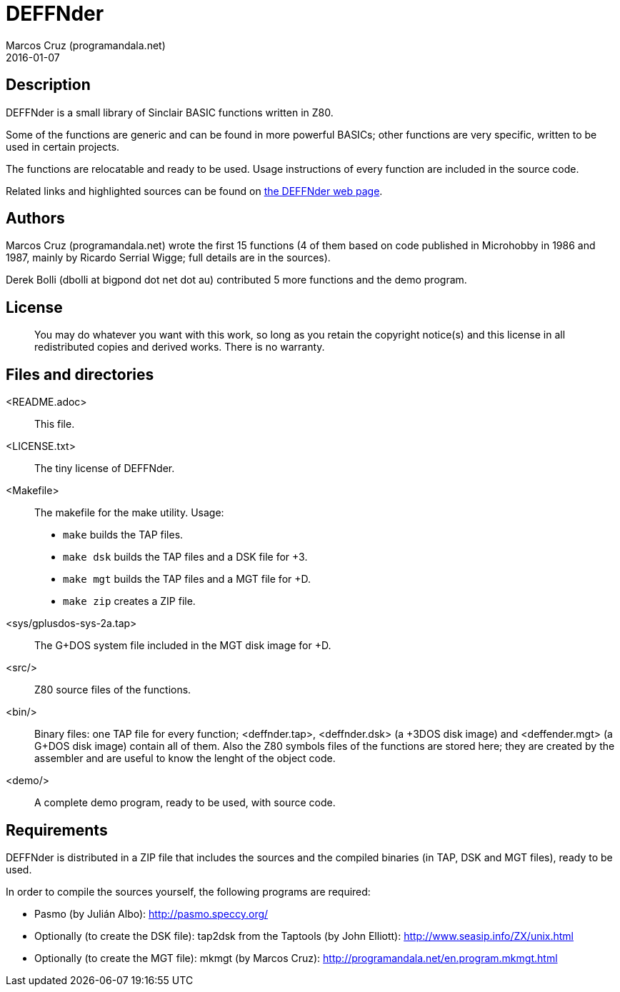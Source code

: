 = DEFFNder
:author: Marcos Cruz (programandala.net)
:revdate: 2016-01-07

// This file is part of DEFFNder
// (http://programandala.net/en.program.deffnder.html)

// This file is written in AsciiDoc/Asciidoctor format

// Copyright (C) 2015,2016 Marcos Cruz (programandala.net)
//
// You may do whatever you want with this work, so long as you retain
// the copyright notice(s) and this license in all redistributed
// copies and derived works. There is no warranty.

== Description

DEFFNder is a small library of Sinclair BASIC functions written in
Z80.

Some of the functions are generic and can be found in more powerful
BASICs; other functions are very specific, written to be used in
certain projects.

The functions are relocatable and ready to be used. Usage instructions
of every function are included in the source code.

Related links and highlighted sources can be found on
http://programandala.net/en.program.deffnder.html[the DEFFNder web
page].

== Authors

Marcos Cruz (programandala.net) wrote the first 15 functions (4 of
them based on code published in Microhobby in 1986 and 1987, mainly by
Ricardo Serrial Wigge; full details are in the sources).

Derek Bolli (dbolli at bigpond dot net dot au) contributed 5 more
functions and the demo program.

== License

____
You may do whatever you want with this work, so long as you retain the
copyright notice(s) and this license in all redistributed copies and
derived works. There is no warranty.
____

== Files and directories

<README.adoc>::

  This file.

<LICENSE.txt>::

  The tiny license of DEFFNder.

<Makefile>::

  The makefile for the make utility. Usage:

  * `make` builds the TAP files.
  * `make dsk` builds the TAP files and a DSK file for +3.
  * `make mgt` builds the TAP files and a MGT file for +D.
  * `make zip` creates a ZIP file.

<sys/gplusdos-sys-2a.tap>::

  The G+DOS system file included in the MGT disk image for +D.

<src/>::

  Z80 source files of the functions.

<bin/>::

  Binary files: one TAP file for every function; <deffnder.tap>,
  <deffnder.dsk> (a +3DOS disk image) and <deffender.mgt> (a G+DOS
  disk image) contain all of them.  Also the Z80 symbols files of the
  functions are stored here; they are created by the assembler and are
  useful to know the lenght of the object code.

<demo/>::

  A complete demo program, ready to be used, with source code.

== Requirements

DEFFNder is distributed in a ZIP file that includes the sources and
the compiled binaries (in TAP, DSK and MGT files), ready to be used.

In order to compile the sources yourself, the following programs are
required:

* Pasmo (by Julián Albo):
  http://pasmo.speccy.org/
* Optionally (to create the DSK file):
  tap2dsk from the Taptools (by John Elliott):
  http://www.seasip.info/ZX/unix.html
* Optionally (to create the MGT file):
  mkmgt (by Marcos Cruz):
  http://programandala.net/en.program.mkmgt.html

